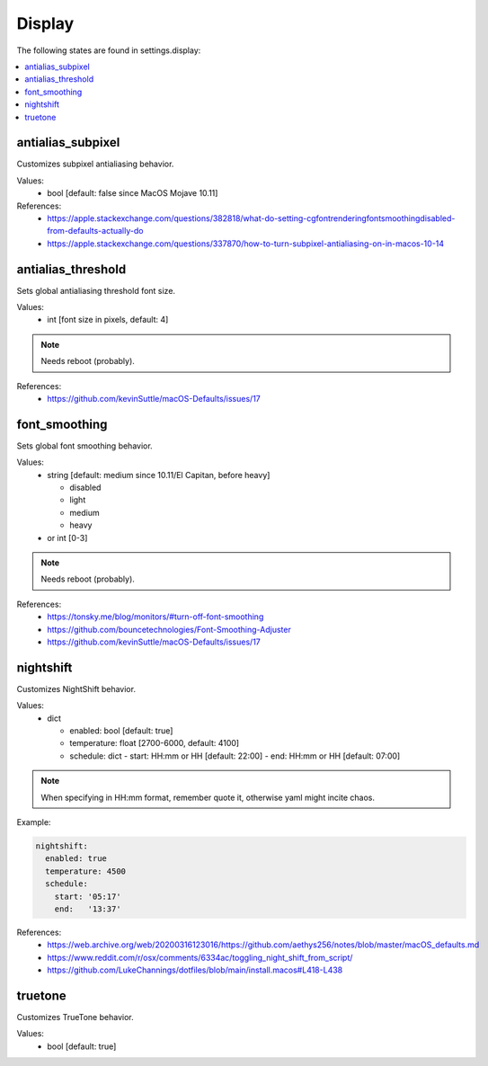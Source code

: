 Display
=======

The following states are found in settings.display:

.. contents::
   :local:


antialias_subpixel
------------------
Customizes subpixel antialiasing behavior.

Values:
    - bool [default: false since MacOS Mojave 10.11]

References:
    * https://apple.stackexchange.com/questions/382818/what-do-setting-cgfontrenderingfontsmoothingdisabled-from-defaults-actually-do
    * https://apple.stackexchange.com/questions/337870/how-to-turn-subpixel-antialiasing-on-in-macos-10-14


antialias_threshold
-------------------
Sets global antialiasing threshold font size.

Values:
    - int [font size in pixels, default: 4]

.. note::

    Needs reboot (probably).

References:
    * https://github.com/kevinSuttle/macOS-Defaults/issues/17


font_smoothing
--------------
Sets global font smoothing behavior.

Values:
    - string [default: medium since 10.11/El Capitan, before heavy]

      * disabled
      * light
      * medium
      * heavy

    - or int [0-3]

.. note::

    Needs reboot (probably).

References:
    * https://tonsky.me/blog/monitors/#turn-off-font-smoothing
    * https://github.com/bouncetechnologies/Font-Smoothing-Adjuster
    * https://github.com/kevinSuttle/macOS-Defaults/issues/17


nightshift
----------
Customizes NightShift behavior.

Values:
    - dict

      * enabled: bool [default: true]
      * temperature: float [2700-6000, default: 4100]
      * schedule: dict
        - start: HH:mm or HH [default: 22:00]
        - end:   HH:mm or HH [default: 07:00]

.. note::

    When specifying in HH:mm format, remember quote it, otherwise
    yaml might incite chaos.

Example:

.. code-block:: yaml

    nightshift:
      enabled: true
      temperature: 4500
      schedule:
        start: '05:17'
        end:   '13:37'

References:
    * https://web.archive.org/web/20200316123016/https://github.com/aethys256/notes/blob/master/macOS_defaults.md
    * https://www.reddit.com/r/osx/comments/6334ac/toggling_night_shift_from_script/
    * https://github.com/LukeChannings/dotfiles/blob/main/install.macos#L418-L438


truetone
--------
Customizes TrueTone behavior.

Values:
    - bool [default: true]



